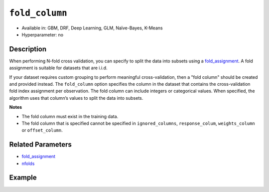 ``fold_column``
---------------

- Available in: GBM, DRF, Deep Learning, GLM, Naïve-Bayes, K-Means
- Hyperparameter: no


Description
~~~~~~~~~~~

When performing N-fold cross validation, you can specify to split the data into subsets using a `fold_assignment <fold_assignment.html>`__. A fold assignment is suitable for datasets that are i.i.d. 

If your dataset requires custom grouping to perform meaningful cross-validation, then a "fold column" should be created and provided instead. The ``fold_column`` option specifies the column in the dataset that contains the cross-validation fold index assignment per observation. The fold column can include integers or categorical values. When specified, the algorithm uses that column’s values to split the data into subsets.

**Notes** 

* The fold column must exist in the training data. 
* The fold column that is specified cannot be specified in ``ignored_columns``, ``response_colum``, ``weights_column`` or ``offset_column``.


Related Parameters
~~~~~~~~~~~~~~~~~~

- `fold_assignment <fold_assignment.html>`__
- `nfolds <nfolds.html>`__


Example
~~~~~~~

.. example-code::
   .. code-block:: r

	library(h2o)
	h2o.init()

	# import the cars dataset: 
	# this dataset is used to classify whether or not a car is economical based on 
	# the car's displacement, power, weight, and acceleration, and the year it was made 
	cars <- h2o.importFile("https://s3.amazonaws.com/h2o-public-test-data/smalldata/junit/cars_20mpg.csv")

	# convert response column to a factor
	cars["economy_20mpg"] <- as.factor(cars["economy_20mpg"])

	# set the predictor names and the response column name
	predictors <- c("displacement","power","weight","acceleration","year")
	response <- "economy_20mpg"

	# create a fold column with 5 folds
	# randomly assign fold numbers 0 through 4 for each row in the column
	fold_numbers <- h2o.kfold_column(cars, nfolds=5)

	# rename the column "fold_numbers"
	names(fold_numbers) <- "fold_numbers"

	# print the fold_assignment column
	print(fold_numbers)

	# append the fold_numbers column to the cars dataset
	cars <- h2o.cbind(cars,fold_numbers)

	# try using the fold_column parameter:
	cars_gbm <- h2o.gbm(x = predictors, y = response, training_frame = cars,
	                    fold_column="fold_numbers", seed = 1234)

	# print the auc for your model
	print(h2o.auc(cars_gbm, xval = TRUE))

   .. code-block:: python

	import h2o
	from h2o.estimators.gbm import H2OGradientBoostingEstimator
	h2o.init()
	h2o.cluster().show_status()

	# import the cars dataset: 
	# this dataset is used to classify whether or not a car is economical based on 
	# the car's displacement, power, weight, and acceleration, and the year it was made 
	cars = h2o.import_file("https://s3.amazonaws.com/h2o-public-test-data/smalldata/junit/cars_20mpg.csv")

	# convert response column to a factor
	cars["economy_20mpg"] = cars["economy_20mpg"].asfactor()

	# set the predictor names and the response column name
	predictors = ["displacement","power","weight","acceleration","year"]
	response = "economy_20mpg"

	# create a fold column with 5 folds
	# randomly assign fold numbers 0 through 4 for each row in the column
	fold_numbers = cars.kfold_column(n_folds = 5, seed = 1234)

	# rename the column "fold_numbers"
	fold_numbers.set_names(["fold_numbers"])

	# append the fold_numbers column to the cars dataset
	cars = cars.cbind(fold_numbers)

	# print the fold_assignment column
	print(cars['fold_numbers'])

	# initialize the estimator then train the model
	cars_gbm = H2OGradientBoostingEstimator(seed = 1234)
	cars_gbm.train(x=predictors, y=response, training_frame=cars, fold_column="fold_numbers")

	# print the auc for the cross-validated data
	cars_gbm.auc(xval=True)
